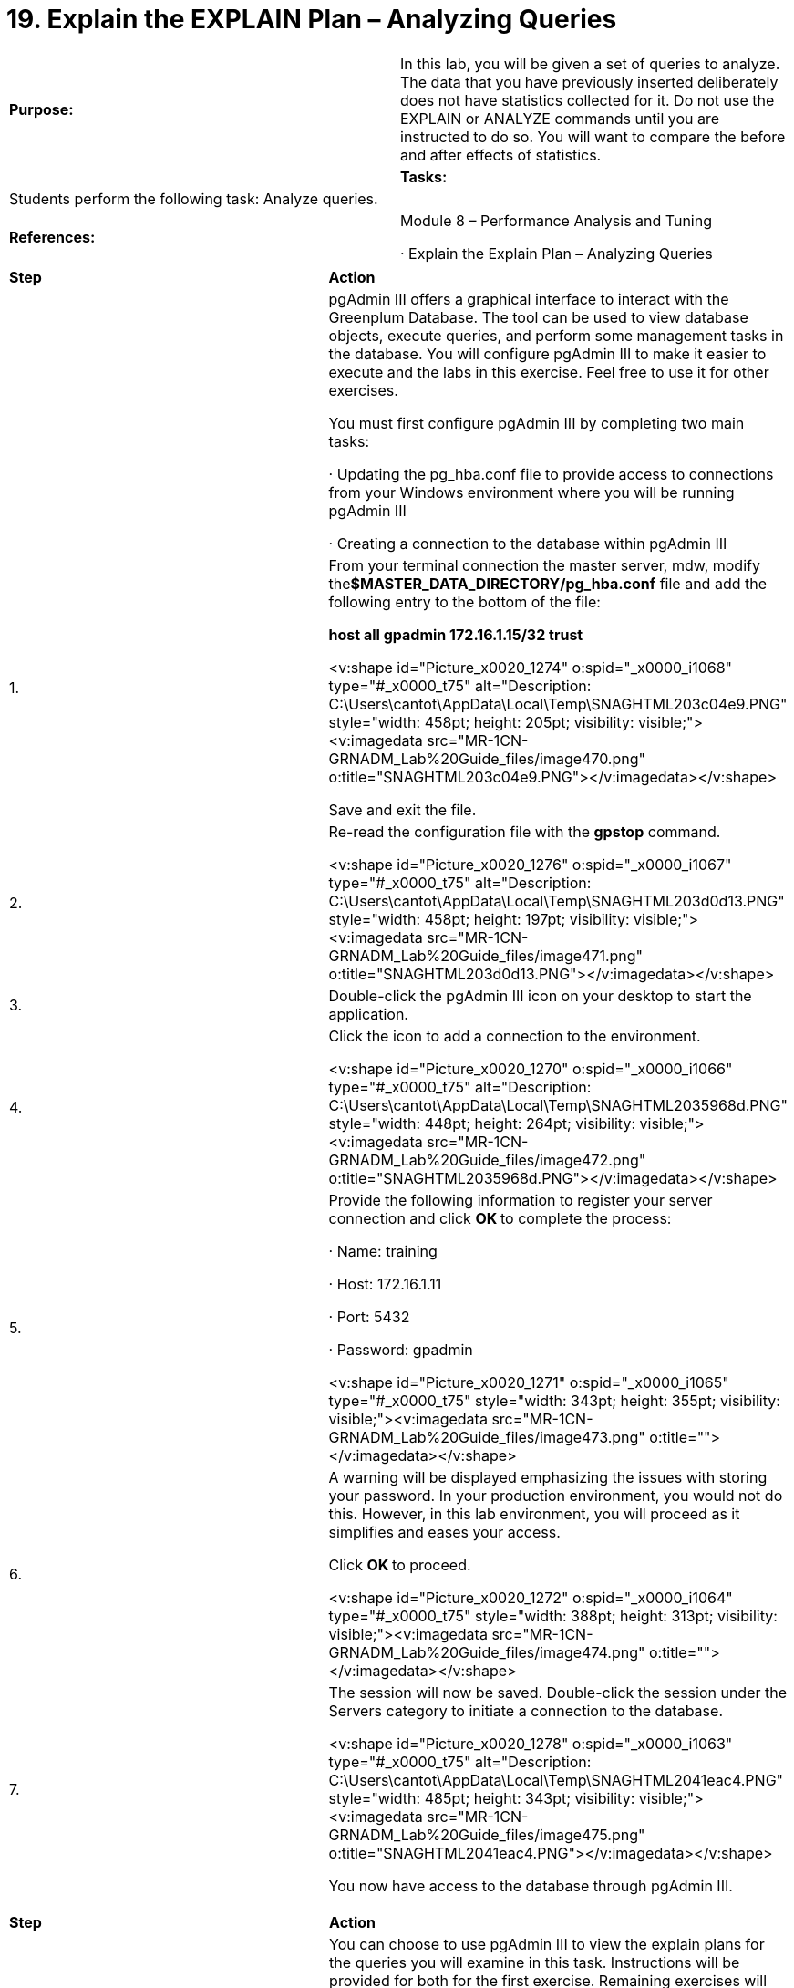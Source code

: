 = 19. Explain the EXPLAIN Plan – Analyzing Queries



|====
|   

**Purpose:** | In this lab, you will be given a set of queries to analyze. The data that you have previously inserted deliberately does not have statistics collected for it. Do not use the EXPLAIN or ANALYZE commands until you are instructed to do so. You will want to compare the before and after effects of statistics.
| 
| **Tasks:** | Students perform the following task: Analyze queries.
| 
| **References:** | Module 8 – Performance Analysis and Tuning

·       Explain the Explain Plan – Analyzing Queries
|====


|====
| **Step** | **Action**
|  | pgAdmin III offers a graphical interface to interact with the Greenplum Database. The tool can be used to view database objects, execute queries, and perform some management tasks in the database. You will configure pgAdmin III to make it easier to execute and the labs in this exercise. Feel free to use it for other exercises.

You must first configure pgAdmin III by completing two main tasks:

·       Updating the pg_hba.conf file to provide access to connections from your Windows environment where you will be running pgAdmin III

·       Creating a connection to the database within pgAdmin III
| 1.      | From your terminal connection the master server, mdw, modify the**$MASTER_DATA_DIRECTORY/pg_hba.conf** file and add the following entry to the bottom of the file:

**host    all     gpadmin         172.16.1.15/32  trust**

<v:shape id="Picture_x0020_1274" o:spid="_x0000_i1068" type="#_x0000_t75" alt="Description: C:\Users\cantot\AppData\Local\Temp\SNAGHTML203c04e9.PNG" style="width: 458pt; height: 205pt; visibility: visible;"><v:imagedata src="MR-1CN-GRNADM_Lab%20Guide_files/image470.png" o:title="SNAGHTML203c04e9.PNG"></v:imagedata></v:shape>

Save and exit the file.
| 2.      | Re-read the configuration file with the **gpstop** command.

<v:shape id="Picture_x0020_1276" o:spid="_x0000_i1067" type="#_x0000_t75" alt="Description: C:\Users\cantot\AppData\Local\Temp\SNAGHTML203d0d13.PNG" style="width: 458pt; height: 197pt; visibility: visible;"><v:imagedata src="MR-1CN-GRNADM_Lab%20Guide_files/image471.png" o:title="SNAGHTML203d0d13.PNG"></v:imagedata></v:shape>
| 3.      | Double-click the pgAdmin III icon on your desktop to start the application.
| 4.      | Click the icon to add a connection to the environment.

<v:shape id="Picture_x0020_1270" o:spid="_x0000_i1066" type="#_x0000_t75" alt="Description: C:\Users\cantot\AppData\Local\Temp\SNAGHTML2035968d.PNG" style="width: 448pt; height: 264pt; visibility: visible;"><v:imagedata src="MR-1CN-GRNADM_Lab%20Guide_files/image472.png" o:title="SNAGHTML2035968d.PNG"></v:imagedata></v:shape>
| 5.      | Provide the following information to register your server connection and click **OK **to complete the process:

·       Name: training

·       Host: 172.16.1.11

·       Port: 5432

·       Password: gpadmin

<v:shape id="Picture_x0020_1271" o:spid="_x0000_i1065" type="#_x0000_t75" style="width: 343pt; height: 355pt; visibility: visible;"><v:imagedata src="MR-1CN-GRNADM_Lab%20Guide_files/image473.png" o:title=""></v:imagedata></v:shape>
| 6.      | A warning will be displayed emphasizing the issues with storing your password. In your production environment, you would not do this. However, in this lab environment, you will proceed as it simplifies and eases your access.

Click **OK **to proceed.

<v:shape id="Picture_x0020_1272" o:spid="_x0000_i1064" type="#_x0000_t75" style="width: 388pt; height: 313pt; visibility: visible;"><v:imagedata src="MR-1CN-GRNADM_Lab%20Guide_files/image474.png" o:title=""></v:imagedata></v:shape>


| 7.      | The session will now be saved. Double-click the session under the Servers category to initiate a connection to the database.

<v:shape id="Picture_x0020_1278" o:spid="_x0000_i1063" type="#_x0000_t75" alt="Description: C:\Users\cantot\AppData\Local\Temp\SNAGHTML2041eac4.PNG" style="width: 485pt; height: 343pt; visibility: visible;"><v:imagedata src="MR-1CN-GRNADM_Lab%20Guide_files/image475.png" o:title="SNAGHTML2041eac4.PNG"></v:imagedata></v:shape>

You now have access to the database through pgAdmin III.
|====


**  
**


|====
| **Step** | **Action**
|  | You can choose to use pgAdmin III to view the explain plans for the queries you will examine in this task. Instructions will be provided for both for the first exercise. Remaining exercises will use PSQL. However, feel free to use pgAdmin III to view the query plans or execute queries.
| 1.      | If you wish to view the query plans in PSQL, proceed to step 8.

In pgAdmin III, click on the **datamart **database. This will be the database used for query executions.

<v:shape id="Picture_x0020_1280" o:spid="_x0000_i1062" type="#_x0000_t75" alt="Description: C:\Users\cantot\AppData\Local\Temp\SNAGHTML205e6706.PNG" style="width: 188pt; height: 207pt; visibility: visible;"><v:imagedata src="MR-1CN-GRNADM_Lab%20Guide_files/image476.png" o:title="SNAGHTML205e6706.PNG"></v:imagedata></v:shape>
| 2.      | Click the Execute Arbitrary SQL queries icon to proceed.

<v:shape id="Picture_x0020_1279" o:spid="_x0000_i1061" type="#_x0000_t75" alt="Description: C:\Users\cantot\AppData\Local\Temp\SNAGHTML205b0a75.PNG" style="width: 484pt; height: 124pt; visibility: visible;"><v:imagedata src="MR-1CN-GRNADM_Lab%20Guide_files/image477.png" o:title="SNAGHTML205b0a75.PNG"></v:imagedata></v:shape>
| 3.      | Click the **Open file **icon.

<v:shape id="Picture_x0020_1281" o:spid="_x0000_i1060" type="#_x0000_t75" alt="Description: C:\Users\cantot\AppData\Local\Temp\SNAGHTML20601d88.PNG" style="width: 384pt; height: 132pt; visibility: visible;"><v:imagedata src="MR-1CN-GRNADM_Lab%20Guide_files/image478.png" o:title="SNAGHTML20601d88.PNG"></v:imagedata></v:shape>
| 4.      | From the Documents folder, select the file, gp }sql } load_files } adv_sql_files } lab5query1 and either double-click the filename or click **Open**.

<v:shape id="Picture_x0020_1284" o:spid="_x0000_i1059" type="#_x0000_t75" style="width: 468pt; height: 312pt; visibility: visible;"><v:imagedata src="MR-1CN-GRNADM_Lab%20Guide_files/image479.png" o:title=""></v:imagedata></v:shape>
| 5.      | The first line of the query is the explain command. Remove this line.

<v:shape id="Picture_x0020_1285" o:spid="_x0000_i1058" type="#_x0000_t75" style="width: 468pt; height: 178pt; visibility: visible;"><v:imagedata src="MR-1CN-GRNADM_Lab%20Guide_files/image480.png" o:title=""></v:imagedata></v:shape>

While you can leave this line in the file and use the Execute query button to view the text of the explain plan, we will instead use the pgAdmin III explain plan method to view a graphical breakdown of the plan.
| 6.      | Click the **Explain query** icon to view the explain plan.

<v:shape id="Picture_x0020_1286" o:spid="_x0000_i1057" type="#_x0000_t75" style="width: 468pt; height: 221pt; visibility: visible;"><v:imagedata src="MR-1CN-GRNADM_Lab%20Guide_files/image481.png" o:title=""></v:imagedata></v:shape>
| 7.      | The Output pane displays a graphical analysis of the query in the Explain tab.

<v:shape id="Picture_x0020_1287" o:spid="_x0000_i1056" type="#_x0000_t75" style="width: 468pt; height: 188pt; visibility: visible;"><v:imagedata src="MR-1CN-GRNADM_Lab%20Guide_files/image482.png" o:title=""></v:imagedata></v:shape>

You can also view a textual analysis by clicking the Data Output tab.

<v:shape id="Picture_x0020_1289" o:spid="_x0000_i1055" type="#_x0000_t75" style="width: 468pt; height: 189pt; visibility: visible;"><v:imagedata src="MR-1CN-GRNADM_Lab%20Guide_files/image483.png" o:title=""></v:imagedata></v:shape>

Proceed to step 10.
| 8.      | Complete the following steps to view the explain plan in PSQL.

Access the datamart database as gpadmin.

[gpadmin@mdw ~]$ **psql datamart**
| 9.      | Execute an explain plan for a simple query without analyzing the data. This query can be found in the file/home/gp/sql/load_files/adv_sql_files/lab5query1.sql.

datamart=# **\i /home/gp/sql/load_files/adv_sql_files/lab5query1.sql**

<v:shape id="Picture_x0020_1296" o:spid="_x0000_i1054" type="#_x0000_t75" alt="Description: C:\Users\cantot\AppData\Local\Temp\SNAGHTML20728c51.PNG" style="width: 458pt; height: 427pt; visibility: visible;"><v:imagedata src="MR-1CN-GRNADM_Lab%20Guide_files/image484.png" o:title="SNAGHTML20728c51.PNG"></v:imagedata></v:shape>

The screenshot shows the text of the explain plan being executed. You are executing the query directly from the file provided.
| 10.   | Which tables are being scanned?

_________________________________________________________________

_________________________________________________________________

_________________________________________________________________
| 11.   | Is there any data motion or Broadcasts? Which table(s)?

_________________________________________________________________

_________________________________________________________________

_________________________________________________________________
| 12.   | How could you reduce the number of tables being scanned?

_________________________________________________________________

_________________________________________________________________

_________________________________________________________________
| 13.   | If you add a WHERE clause to get transactions for the month of May 2008 only, how does the explain plan change? This SQL can be found in the file lab5query1a.sql.

**AND transaction.transdate BETWEEN '2008-05-01' AND '2008-05-31'**

_________________________________________________________________

_________________________________________________________________

_________________________________________________________________
| 14.   | Execute another explain plan for a simple query without analyzing the data. This query is found in the file/home/gp/sql/load_files/adv_sql_files/lab5query2.sql:  



datamart=# **\i /home/gp/sql/load_files/adv_sql_files/lab5query2.sql**

<v:shape id="Picture_x0020_32" o:spid="_x0000_i1053" type="#_x0000_t75" alt="Description: C:\Users\cantot\AppData\Local\Temp\SNAGHTML39d62ebd.PNG" style="width: 458pt; height: 457pt; visibility: visible;"><v:imagedata src="MR-1CN-GRNADM_Lab%20Guide_files/image485.png" o:title="SNAGHTML39d62ebd.PNG"></v:imagedata></v:shape>
| 15.   | Which tables are being scanned?

_________________________________________________________________

_________________________________________________________________

_________________________________________________________________
| 16.   | Is there any data motion or Broadcasts? Which table(s)?

_________________________________________________________________

_________________________________________________________________

_________________________________________________________________
| 17.   | If you partitioned your tables, how many “transaction” tables are being scanned? Why?

_________________________________________________________________

_________________________________________________________________

_________________________________________________________________
|  | **Summary**

You should execute an EXPLAIN statement with any new SQL that accesses large tables, any SQL that is running slowly, or against data objects that are new to the system. This helps you to determine, in advance of going into production, the likely path that the optimizer will take when performing the query. The EXPLAIN utility can produce a plan for any SQL statement, except EXPLAIN itself, so you are encouraged to take advantage of this functionality as often as possible.
|====



End of Lab Exercise